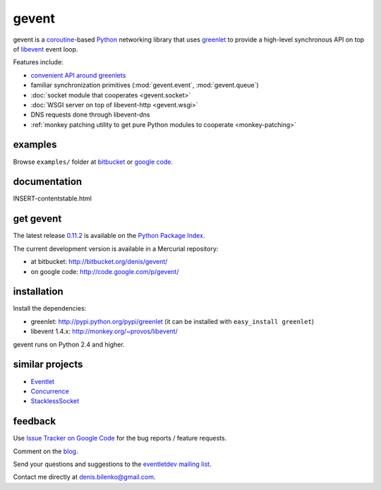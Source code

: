 gevent
======

gevent is a coroutine_-based Python_ networking library that uses greenlet_ to provide
a high-level synchronous API on top of libevent_ event loop.

Features include:

* `convenient API around greenlets`__
* familiar synchronization primitives (:mod:`gevent.event`, :mod:`gevent.queue`)
* :doc:`socket module that cooperates <gevent.socket>`
* :doc:`WSGI server on top of libevent-http <gevent.wsgi>`
* DNS requests done through libevent-dns
* :ref:`monkey patching utility to get pure Python modules to cooperate <monkey-patching>`

__ gevent.html
.. _coroutine: http://en.wikipedia.org/wiki/Coroutine
.. _Python: http://www.python.org
.. _greenlet: http://codespeak.net/py/0.9.2/greenlet.html
.. _libevent: http://monkey.org/~provos/libevent/


examples
--------

Browse ``examples/`` folder at bitbucket_ or `google code`_.

.. _bitbucket: http://bitbucket.org/denis/gevent/src/tip/examples/
.. _google code: http://code.google.com/p/gevent/source/browse/#hg/examples


documentation
-------------

INSERT-contentstable.html


get gevent
----------

The latest release `0.11.2`_ is available on the `Python Package Index.`_

.. _0.11.2: changelog.html
.. _Python Package Index.: http://pypi.python.org/pypi/gevent

The current development version is available in a Mercurial repository:

* at bitbucket: http://bitbucket.org/denis/gevent/
* on google code: http://code.google.com/p/gevent/


installation
------------

Install the dependencies:

* greenlet: http://pypi.python.org/pypi/greenlet (it can be installed with ``easy_install greenlet``)
* libevent 1.4.x: http://monkey.org/~provos/libevent/

gevent runs on Python 2.4 and higher.


similar projects
----------------

* `Eventlet <http://eventlet.net/>`_
* `Concurrence <http://opensource.hyves.org/concurrence/>`_
* `StacklessSocket <http://code.google.com/p/stacklessexamples/wiki/StacklessNetworking>`_


feedback
--------

Use `Issue Tracker on Google Code`__ for the bug reports / feature requests.

Comment on the `blog`_.

Send your questions and suggestions to the `eventletdev mailing list`_.

Contact me directly at denis.bilenko@gmail.com.

__ http://code.google.com/p/gevent/issues/list
.. _blog: http://blog.gevent.org
.. _eventletdev mailing list: https://lists.secondlife.com/cgi-bin/mailman/listinfo/eventletdev

